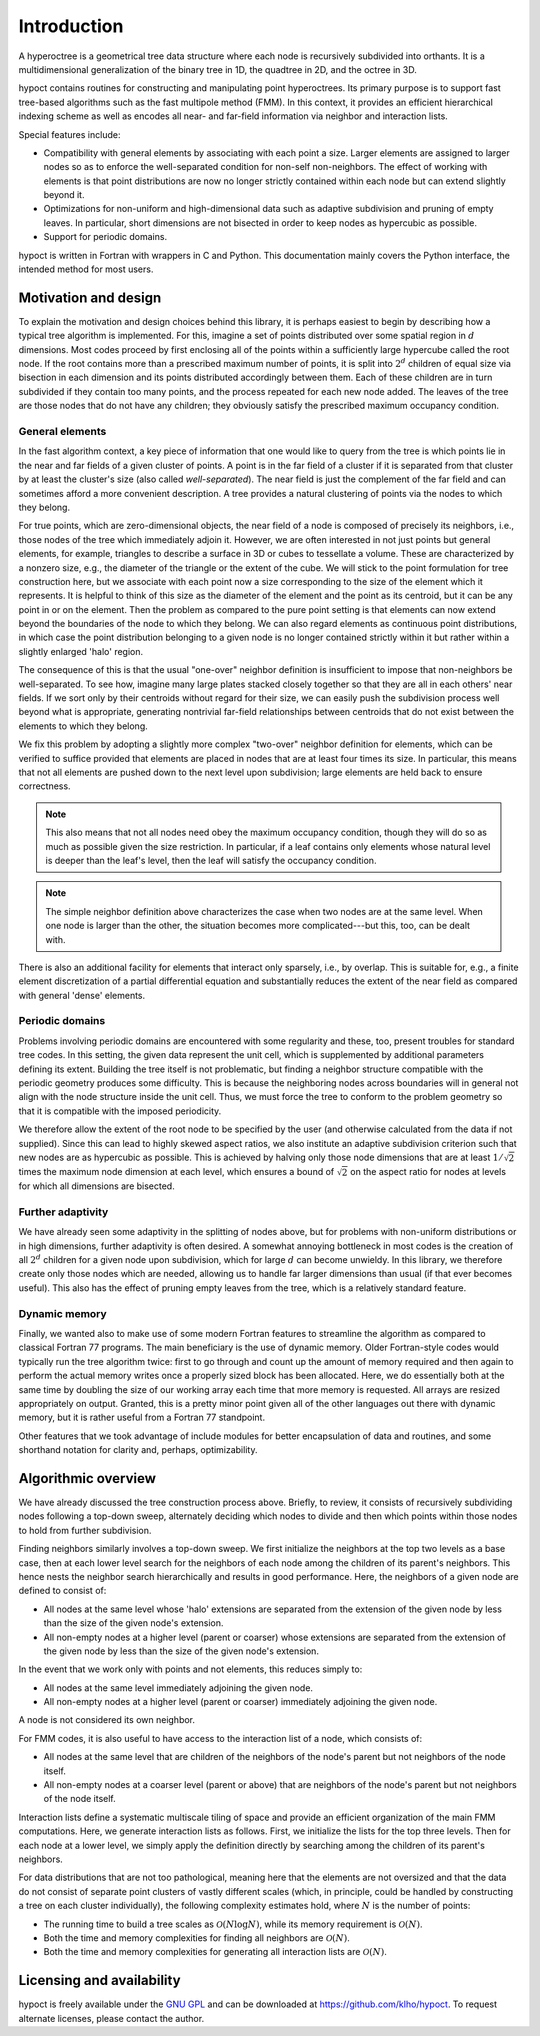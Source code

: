 Introduction
============

A hyperoctree is a geometrical tree data structure where each node is recursively subdivided into orthants. It is a multidimensional generalization of the binary tree in 1D, the quadtree in 2D, and the octree in 3D.

hypoct contains routines for constructing and manipulating point hyperoctrees. Its primary purpose is to support fast tree-based algorithms such as the fast multipole method (FMM). In this context, it provides an efficient hierarchical indexing scheme as well as encodes all near- and far-field information via neighbor and interaction lists.

Special features include:

- Compatibility with general elements by associating with each point a size. Larger elements are assigned to larger nodes so as to enforce the well-separated condition for non-self non-neighbors. The effect of working with elements is that point distributions are now no longer strictly contained within each node but can extend slightly beyond it.

- Optimizations for non-uniform and high-dimensional data such as adaptive subdivision and pruning of empty leaves. In particular, short dimensions are not bisected in order to keep nodes as hypercubic as possible.

- Support for periodic domains.

hypoct is written in Fortran with wrappers in C and Python. This documentation mainly covers the Python interface, the intended method for most users.

Motivation and design
---------------------

To explain the motivation and design choices behind this library, it is perhaps easiest to begin by describing how a typical tree algorithm is implemented. For this, imagine a set of points distributed over some spatial region in :math:`d` dimensions. Most codes proceed by first enclosing all of the points within a sufficiently large hypercube called the root node. If the root contains more than a prescribed maximum number of points, it is split into :math:`2^{d}` children of equal size via bisection in each dimension and its points distributed accordingly between them. Each of these children are in turn subdivided if they contain too many points, and the process repeated for each new node added. The leaves of the tree are those nodes that do not have any children; they obviously satisfy the prescribed maximum occupancy condition.

General elements
................

In the fast algorithm context, a key piece of information that one would like to query from the tree is which points lie in the near and far fields of a given cluster of points. A point is in the far field of a cluster if it is separated from that cluster by at least the cluster's size (also called *well-separated*). The near field is just the complement of the far field and can sometimes afford a more convenient description. A tree provides a natural clustering of points via the nodes to which they belong.

For true points, which are zero-dimensional objects, the near field of a node is composed of precisely its neighbors, i.e., those nodes of the tree which immediately adjoin it. However, we are often interested in not just points but general elements, for example, triangles to describe a surface in 3D or cubes to tessellate a volume. These are characterized by a nonzero size, e.g., the diameter of the triangle or the extent of the cube. We will stick to the point formulation for tree construction here, but we associate with each point now a size corresponding to the size of the element which it represents. It is helpful to think of this size as the diameter of the element and the point as its centroid, but it can be any point in or on the element. Then the problem as compared to the pure point setting is that elements can now extend beyond the boundaries of the node to which they belong. We can also regard elements as continuous point distributions, in which case the point distribution belonging to a given node is no longer contained strictly within it but rather within a slightly enlarged 'halo' region.

The consequence of this is that the usual "one-over" neighbor definition is insufficient to impose that non-neighbors be well-separated. To see how, imagine many large plates stacked closely together so that they are all in each others' near fields. If we sort only by their centroids without regard for their size, we can easily push the subdivision process well beyond what is appropriate, generating nontrivial far-field relationships between centroids that do not exist between the elements to which they belong.

We fix this problem by adopting a slightly more complex "two-over" neighbor definition for elements, which can be verified to suffice provided that elements are placed in nodes that are at least four times its size. In particular, this means that not all elements are pushed down to the next level upon subdivision; large elements are held back to ensure correctness.

.. note::
   This also means that not all nodes need obey the maximum occupancy condition, though they will do so as much as possible given the size restriction. In particular, if a leaf contains only elements whose natural level is deeper than the leaf's level, then the leaf will satisfy the occupancy condition.

.. note::
   The simple neighbor definition above characterizes the case when two nodes are at the same level. When one node is larger than the other, the situation becomes more complicated---but this, too, can be dealt with.

There is also an additional facility for elements that interact only sparsely, i.e., by overlap. This is suitable for, e.g., a finite element discretization of a partial differential equation and substantially reduces the extent of the near field as compared with general 'dense' elements.

Periodic domains
................

Problems involving periodic domains are encountered with some regularity and these, too, present troubles for standard tree codes. In this setting, the given data represent the unit cell, which is supplemented by additional parameters defining its extent. Building the tree itself is not problematic, but finding a neighbor structure compatible with the periodic geometry produces some difficulty. This is because the neighboring nodes across boundaries will in general not align with the node structure inside the unit cell. Thus, we must force the tree to conform to the problem geometry so that it is compatible with the imposed periodicity.

We therefore allow the extent of the root node to be specified by the user (and otherwise calculated from the data if not supplied). Since this can lead to highly skewed aspect ratios, we also institute an adaptive subdivision criterion such that new nodes are as hypercubic as possible. This is achieved by halving only those node dimensions that are at least :math:`1 / \sqrt{2}` times the maximum node dimension at each level, which ensures a bound of :math:`\sqrt{2}` on the aspect ratio for nodes at levels for which all dimensions are bisected.

Further adaptivity
..................

We have already seen some adaptivity in the splitting of nodes above, but for problems with non-uniform distributions or in high dimensions, further adaptivity is often desired. A somewhat annoying bottleneck in most codes is the creation of all :math:`2^{d}` children for a given node upon subdivision, which for large :math:`d` can become unwieldy. In this library, we therefore create only those nodes which are needed, allowing us to handle far larger dimensions than usual (if that ever becomes useful). This also has the effect of pruning empty leaves from the tree, which is a relatively standard feature.

Dynamic memory
..............

Finally, we wanted also to make use of some modern Fortran features to streamline the algorithm as compared to classical Fortran 77 programs. The main beneficiary is the use of dynamic memory. Older Fortran-style codes would typically run the tree algorithm twice: first to go through and count up the amount of memory required and then again to perform the actual memory writes once a properly sized block has been allocated. Here, we do essentially both at the same time by doubling the size of our working array each time that more memory is requested. All arrays are resized appropriately on output. Granted, this is a pretty minor point given all of the other languages out there with dynamic memory, but it is rather useful from a Fortran 77 standpoint.

Other features that we took advantage of include modules for better encapsulation of data and routines, and some shorthand notation for clarity and, perhaps, optimizability.

Algorithmic overview
--------------------

We have already discussed the tree construction process above. Briefly, to review, it consists of recursively subdividing nodes following a top-down sweep, alternately deciding which nodes to divide and then which points within those nodes to hold from further subdivision.

Finding neighbors similarly involves a top-down sweep. We first initialize the neighbors at the top two levels as a base case, then at each lower level search for the neighbors of each node among the children of its parent's neighbors. This hence nests the neighbor search hierarchically and results in good performance. Here, the neighbors of a given node are defined to consist of:

- All nodes at the same level whose 'halo' extensions are separated from the extension of the given node by less than the size of the given node's extension.

- All non-empty nodes at a higher level (parent or coarser) whose extensions are separated from the extension of the given node by less than the size of the given node's extension.

In the event that we work only with points and not elements, this reduces simply to:

- All nodes at the same level immediately adjoining the given node.

- All non-empty nodes at a higher level (parent or coarser) immediately adjoining the given node.

A node is not considered its own neighbor.

For FMM codes, it is also useful to have access to the interaction list of a node, which consists of:

- All nodes at the same level that are children of the neighbors of the node's parent but not neighbors of the node itself.

- All non-empty nodes at a coarser level (parent or above) that are neighbors of the node's parent but not neighbors of the node itself.

Interaction lists define a systematic multiscale tiling of space and provide an efficient organization of the main FMM computations. Here, we generate interaction lists as follows. First, we initialize the lists for the top three levels. Then for each node at a lower level, we simply apply the definition directly by searching among the children of its parent's neighbors.

For data distributions that are not too pathological, meaning here that the elements are not oversized and that the data do not consist of separate point clusters of vastly different scales (which, in principle, could be handled by constructing a tree on each cluster individually), the following complexity estimates hold, where :math:`N` is the number of points:

- The running time to build a tree scales as :math:`\mathcal{O} (N \log N)`, while its memory requirement is :math:`\mathcal{O} (N)`.

- Both the time and memory complexities for finding all neighbors are :math:`\mathcal{O} (N)`.

- Both the time and memory complexities for generating all interaction lists are :math:`\mathcal{O} (N)`.

Licensing and availability
--------------------------

hypoct is freely available under the `GNU GPL <http://www.gnu.org/licenses/gpl.html>`_ and can be downloaded at https://github.com/klho/hypoct. To request alternate licenses, please contact the author.